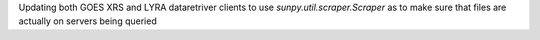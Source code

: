 Updating both GOES XRS and LYRA dataretriver clients to use `sunpy.util.scraper.Scraper` as to make sure that files are actually on servers being queried 